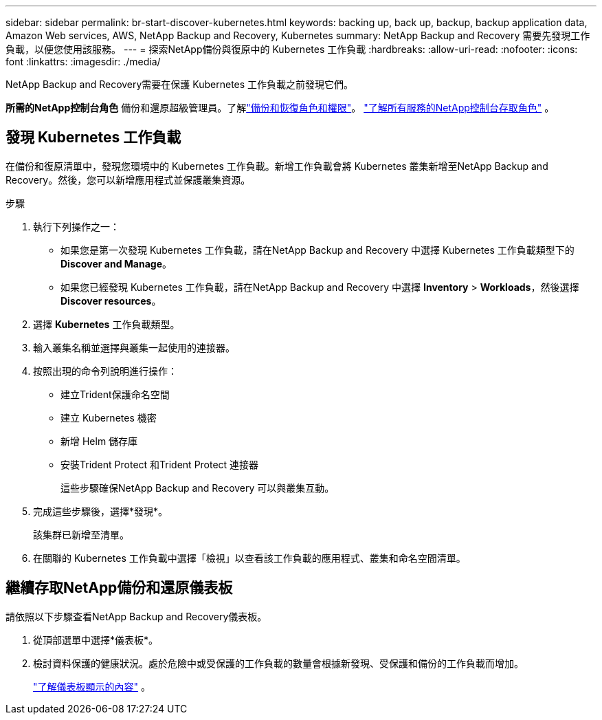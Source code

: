 ---
sidebar: sidebar 
permalink: br-start-discover-kubernetes.html 
keywords: backing up, back up, backup, backup application data, Amazon Web services, AWS, NetApp Backup and Recovery, Kubernetes 
summary: NetApp Backup and Recovery 需要先發現工作負載，以便您使用該服務。 
---
= 探索NetApp備份與復原中的 Kubernetes 工作負載
:hardbreaks:
:allow-uri-read: 
:nofooter: 
:icons: font
:linkattrs: 
:imagesdir: ./media/


[role="lead"]
NetApp Backup and Recovery需要在保護 Kubernetes 工作負載之前發現它們。

*所需的NetApp控制台角色* 備份和還原超級管理員。了解link:reference-roles.html["備份和恢復角色和權限"]。 https://docs.netapp.com/us-en/console-setup-admin/reference-iam-predefined-roles.html["了解所有服務的NetApp控制台存取角色"^] 。



== 發現 Kubernetes 工作負載

在備份和復原清單中，發現您環境中的 Kubernetes 工作負載。新增工作負載會將 Kubernetes 叢集新增至NetApp Backup and Recovery。然後，您可以新增應用程式並保護叢集資源。

.步驟
. 執行下列操作之一：
+
** 如果您是第一次發現 Kubernetes 工作負載，請在NetApp Backup and Recovery 中選擇 Kubernetes 工作負載類型下的 *Discover and Manage*。
** 如果您已經發現 Kubernetes 工作負載，請在NetApp Backup and Recovery 中選擇 *Inventory* > *Workloads*，然後選擇 *Discover resources*。


. 選擇 *Kubernetes* 工作負載類型。
. 輸入叢集名稱並選擇與叢集一起使用的連接器。
. 按照出現的命令列說明進行操作：
+
** 建立Trident保護命名空間
** 建立 Kubernetes 機密
** 新增 Helm 儲存庫
** 安裝Trident Protect 和Trident Protect 連接器
+
這些步驟確保NetApp Backup and Recovery 可以與叢集互動。



. 完成這些步驟後，選擇*發現*。
+
該集群已新增至清單。

. 在關聯的 Kubernetes 工作負載中選擇「檢視」以查看該工作負載的應用程式、叢集和命名空間清單。




== 繼續存取NetApp備份和還原儀表板

請依照以下步驟查看NetApp Backup and Recovery儀表板。

. 從頂部選單中選擇*儀表板*。
. 檢討資料保護的健康狀況。處於危險中或受保護的工作負載的數量會根據新發現、受保護和備份的工作負載而增加。
+
link:br-use-dashboard.html["了解儀表板顯示的內容"] 。


